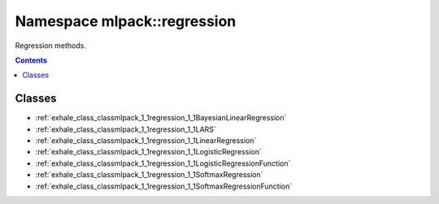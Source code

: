 
.. _namespace_mlpack__regression:

Namespace mlpack::regression
============================


Regression methods. 
 


.. contents:: Contents
   :local:
   :backlinks: none





Classes
-------


- :ref:`exhale_class_classmlpack_1_1regression_1_1BayesianLinearRegression`

- :ref:`exhale_class_classmlpack_1_1regression_1_1LARS`

- :ref:`exhale_class_classmlpack_1_1regression_1_1LinearRegression`

- :ref:`exhale_class_classmlpack_1_1regression_1_1LogisticRegression`

- :ref:`exhale_class_classmlpack_1_1regression_1_1LogisticRegressionFunction`

- :ref:`exhale_class_classmlpack_1_1regression_1_1SoftmaxRegression`

- :ref:`exhale_class_classmlpack_1_1regression_1_1SoftmaxRegressionFunction`
